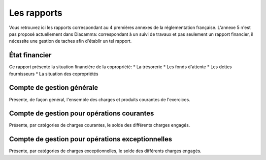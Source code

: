 Les rapports
============

Vous retrouvez ici les rapports correspondant au 4 premières annexes de la réglementation française.
L'annexe 5 n'est pas proposé actuellement dans Diacamma: correspondant à un suivi de travaux et pas seulement un rapport financier, il nécessite une gestion de taches afin d'établir un tel rapport.

État financier
--------------

Ce rapport présente la situation financière de la copropriété:
* La trésorerie
* Les fonds d'attente
* Les dettes fournisseurs
* La situation des copropriétés

Compte de gestion générale
--------------------------

Présente, de façon général, l'ensemble des charges et produits courantes de l'exercices. 

Compte de gestion pour opérations courantes
-------------------------------------------

Présente, par catégories de charges courantes, le solde des différents charges engagés.  

Compte de gestion pour opérations exceptionnelles
-------------------------------------------------

Présente, par catégories de charges exceptionnelles, le solde des différents charges engagés.  

